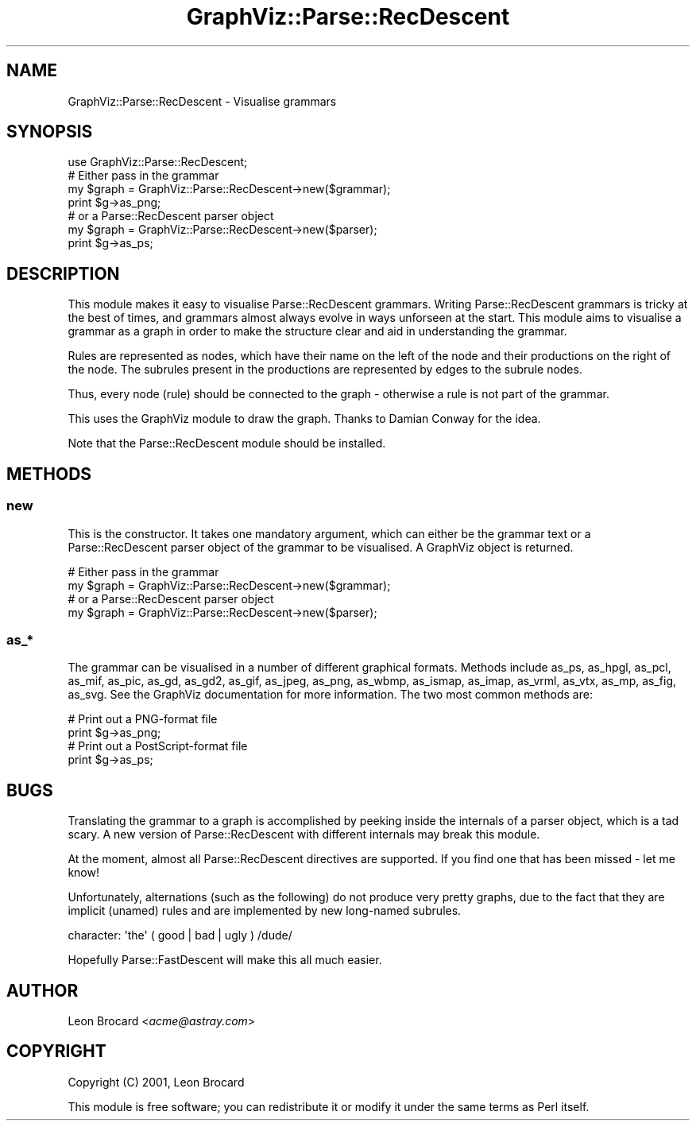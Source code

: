 .\" Automatically generated by Pod::Man 2.23 (Pod::Simple 3.14)
.\"
.\" Standard preamble:
.\" ========================================================================
.de Sp \" Vertical space (when we can't use .PP)
.if t .sp .5v
.if n .sp
..
.de Vb \" Begin verbatim text
.ft CW
.nf
.ne \\$1
..
.de Ve \" End verbatim text
.ft R
.fi
..
.\" Set up some character translations and predefined strings.  \*(-- will
.\" give an unbreakable dash, \*(PI will give pi, \*(L" will give a left
.\" double quote, and \*(R" will give a right double quote.  \*(C+ will
.\" give a nicer C++.  Capital omega is used to do unbreakable dashes and
.\" therefore won't be available.  \*(C` and \*(C' expand to `' in nroff,
.\" nothing in troff, for use with C<>.
.tr \(*W-
.ds C+ C\v'-.1v'\h'-1p'\s-2+\h'-1p'+\s0\v'.1v'\h'-1p'
.ie n \{\
.    ds -- \(*W-
.    ds PI pi
.    if (\n(.H=4u)&(1m=24u) .ds -- \(*W\h'-12u'\(*W\h'-12u'-\" diablo 10 pitch
.    if (\n(.H=4u)&(1m=20u) .ds -- \(*W\h'-12u'\(*W\h'-8u'-\"  diablo 12 pitch
.    ds L" ""
.    ds R" ""
.    ds C` ""
.    ds C' ""
'br\}
.el\{\
.    ds -- \|\(em\|
.    ds PI \(*p
.    ds L" ``
.    ds R" ''
'br\}
.\"
.\" Escape single quotes in literal strings from groff's Unicode transform.
.ie \n(.g .ds Aq \(aq
.el       .ds Aq '
.\"
.\" If the F register is turned on, we'll generate index entries on stderr for
.\" titles (.TH), headers (.SH), subsections (.SS), items (.Ip), and index
.\" entries marked with X<> in POD.  Of course, you'll have to process the
.\" output yourself in some meaningful fashion.
.ie \nF \{\
.    de IX
.    tm Index:\\$1\t\\n%\t"\\$2"
..
.    nr % 0
.    rr F
.\}
.el \{\
.    de IX
..
.\}
.\"
.\" Accent mark definitions (@(#)ms.acc 1.5 88/02/08 SMI; from UCB 4.2).
.\" Fear.  Run.  Save yourself.  No user-serviceable parts.
.    \" fudge factors for nroff and troff
.if n \{\
.    ds #H 0
.    ds #V .8m
.    ds #F .3m
.    ds #[ \f1
.    ds #] \fP
.\}
.if t \{\
.    ds #H ((1u-(\\\\n(.fu%2u))*.13m)
.    ds #V .6m
.    ds #F 0
.    ds #[ \&
.    ds #] \&
.\}
.    \" simple accents for nroff and troff
.if n \{\
.    ds ' \&
.    ds ` \&
.    ds ^ \&
.    ds , \&
.    ds ~ ~
.    ds /
.\}
.if t \{\
.    ds ' \\k:\h'-(\\n(.wu*8/10-\*(#H)'\'\h"|\\n:u"
.    ds ` \\k:\h'-(\\n(.wu*8/10-\*(#H)'\`\h'|\\n:u'
.    ds ^ \\k:\h'-(\\n(.wu*10/11-\*(#H)'^\h'|\\n:u'
.    ds , \\k:\h'-(\\n(.wu*8/10)',\h'|\\n:u'
.    ds ~ \\k:\h'-(\\n(.wu-\*(#H-.1m)'~\h'|\\n:u'
.    ds / \\k:\h'-(\\n(.wu*8/10-\*(#H)'\z\(sl\h'|\\n:u'
.\}
.    \" troff and (daisy-wheel) nroff accents
.ds : \\k:\h'-(\\n(.wu*8/10-\*(#H+.1m+\*(#F)'\v'-\*(#V'\z.\h'.2m+\*(#F'.\h'|\\n:u'\v'\*(#V'
.ds 8 \h'\*(#H'\(*b\h'-\*(#H'
.ds o \\k:\h'-(\\n(.wu+\w'\(de'u-\*(#H)/2u'\v'-.3n'\*(#[\z\(de\v'.3n'\h'|\\n:u'\*(#]
.ds d- \h'\*(#H'\(pd\h'-\w'~'u'\v'-.25m'\f2\(hy\fP\v'.25m'\h'-\*(#H'
.ds D- D\\k:\h'-\w'D'u'\v'-.11m'\z\(hy\v'.11m'\h'|\\n:u'
.ds th \*(#[\v'.3m'\s+1I\s-1\v'-.3m'\h'-(\w'I'u*2/3)'\s-1o\s+1\*(#]
.ds Th \*(#[\s+2I\s-2\h'-\w'I'u*3/5'\v'-.3m'o\v'.3m'\*(#]
.ds ae a\h'-(\w'a'u*4/10)'e
.ds Ae A\h'-(\w'A'u*4/10)'E
.    \" corrections for vroff
.if v .ds ~ \\k:\h'-(\\n(.wu*9/10-\*(#H)'\s-2\u~\d\s+2\h'|\\n:u'
.if v .ds ^ \\k:\h'-(\\n(.wu*10/11-\*(#H)'\v'-.4m'^\v'.4m'\h'|\\n:u'
.    \" for low resolution devices (crt and lpr)
.if \n(.H>23 .if \n(.V>19 \
\{\
.    ds : e
.    ds 8 ss
.    ds o a
.    ds d- d\h'-1'\(ga
.    ds D- D\h'-1'\(hy
.    ds th \o'bp'
.    ds Th \o'LP'
.    ds ae ae
.    ds Ae AE
.\}
.rm #[ #] #H #V #F C
.\" ========================================================================
.\"
.IX Title "GraphViz::Parse::RecDescent 3"
.TH GraphViz::Parse::RecDescent 3 "2011-11-01" "perl v5.12.3" "User Contributed Perl Documentation"
.\" For nroff, turn off justification.  Always turn off hyphenation; it makes
.\" way too many mistakes in technical documents.
.if n .ad l
.nh
.SH "NAME"
GraphViz::Parse::RecDescent \- Visualise grammars
.SH "SYNOPSIS"
.IX Header "SYNOPSIS"
.Vb 1
\&  use GraphViz::Parse::RecDescent;
\&
\&  # Either pass in the grammar
\&  my $graph = GraphViz::Parse::RecDescent\->new($grammar);
\&  print $g\->as_png;
\&
\&  # or a Parse::RecDescent parser object
\&  my $graph = GraphViz::Parse::RecDescent\->new($parser);
\&  print $g\->as_ps;
.Ve
.SH "DESCRIPTION"
.IX Header "DESCRIPTION"
This module makes it easy to visualise Parse::RecDescent grammars.
Writing Parse::RecDescent grammars is tricky at the best of times, and
grammars almost always evolve in ways unforseen at the start. This
module aims to visualise a grammar as a graph in order to make the
structure clear and aid in understanding the grammar.
.PP
Rules are represented as nodes, which have their name on the left of
the node and their productions on the right of the node. The subrules
present in the productions are represented by edges to the subrule
nodes.
.PP
Thus, every node (rule) should be connected to the graph \- otherwise a
rule is not part of the grammar.
.PP
This uses the GraphViz module to draw the graph. Thanks to Damian
Conway for the idea.
.PP
Note that the Parse::RecDescent module should be installed.
.SH "METHODS"
.IX Header "METHODS"
.SS "new"
.IX Subsection "new"
This is the constructor. It takes one mandatory argument, which can
either be the grammar text or a Parse::RecDescent parser object of the
grammar to be visualised. A GraphViz object is returned.
.PP
.Vb 2
\&  # Either pass in the grammar
\&  my $graph = GraphViz::Parse::RecDescent\->new($grammar);
\&
\&  # or a Parse::RecDescent parser object
\&  my $graph = GraphViz::Parse::RecDescent\->new($parser);
.Ve
.SS "as_*"
.IX Subsection "as_*"
The grammar can be visualised in a number of different graphical
formats. Methods include as_ps, as_hpgl, as_pcl, as_mif, as_pic,
as_gd, as_gd2, as_gif, as_jpeg, as_png, as_wbmp, as_ismap, as_imap,
as_vrml, as_vtx, as_mp, as_fig, as_svg. See the GraphViz documentation
for more information. The two most common methods are:
.PP
.Vb 2
\&  # Print out a PNG\-format file
\&  print $g\->as_png;
\&
\&  # Print out a PostScript\-format file
\&  print $g\->as_ps;
.Ve
.SH "BUGS"
.IX Header "BUGS"
Translating the grammar to a graph is accomplished by peeking inside
the internals of a parser object, which is a tad scary. A new version
of Parse::RecDescent with different internals may break this module.
.PP
At the moment, almost all Parse::RecDescent directives are
supported. If you find one that has been missed \- let me know!
.PP
Unfortunately, alternations (such as the following) do not produce
very pretty graphs, due to the fact that they are implicit (unamed)
rules and are implemented by new long-named subrules.
.PP
.Vb 1
\&  character: \*(Aqthe\*(Aq ( good | bad | ugly ) /dude/
.Ve
.PP
Hopefully Parse::FastDescent will make this all much easier.
.SH "AUTHOR"
.IX Header "AUTHOR"
Leon Brocard <\fIacme@astray.com\fR>
.SH "COPYRIGHT"
.IX Header "COPYRIGHT"
Copyright (C) 2001, Leon Brocard
.PP
This module is free software; you can redistribute it or modify it
under the same terms as Perl itself.
